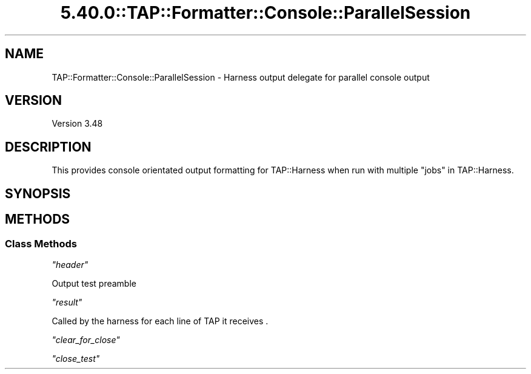 .\" Automatically generated by Pod::Man 5.0102 (Pod::Simple 3.45)
.\"
.\" Standard preamble:
.\" ========================================================================
.de Sp \" Vertical space (when we can't use .PP)
.if t .sp .5v
.if n .sp
..
.de Vb \" Begin verbatim text
.ft CW
.nf
.ne \\$1
..
.de Ve \" End verbatim text
.ft R
.fi
..
.\" \*(C` and \*(C' are quotes in nroff, nothing in troff, for use with C<>.
.ie n \{\
.    ds C` ""
.    ds C' ""
'br\}
.el\{\
.    ds C`
.    ds C'
'br\}
.\"
.\" Escape single quotes in literal strings from groff's Unicode transform.
.ie \n(.g .ds Aq \(aq
.el       .ds Aq '
.\"
.\" If the F register is >0, we'll generate index entries on stderr for
.\" titles (.TH), headers (.SH), subsections (.SS), items (.Ip), and index
.\" entries marked with X<> in POD.  Of course, you'll have to process the
.\" output yourself in some meaningful fashion.
.\"
.\" Avoid warning from groff about undefined register 'F'.
.de IX
..
.nr rF 0
.if \n(.g .if rF .nr rF 1
.if (\n(rF:(\n(.g==0)) \{\
.    if \nF \{\
.        de IX
.        tm Index:\\$1\t\\n%\t"\\$2"
..
.        if !\nF==2 \{\
.            nr % 0
.            nr F 2
.        \}
.    \}
.\}
.rr rF
.\" ========================================================================
.\"
.IX Title "5.40.0::TAP::Formatter::Console::ParallelSession 3"
.TH 5.40.0::TAP::Formatter::Console::ParallelSession 3 2024-12-13 "perl v5.40.0" "Perl Programmers Reference Guide"
.\" For nroff, turn off justification.  Always turn off hyphenation; it makes
.\" way too many mistakes in technical documents.
.if n .ad l
.nh
.SH NAME
TAP::Formatter::Console::ParallelSession \- Harness output delegate for parallel console output
.SH VERSION
.IX Header "VERSION"
Version 3.48
.SH DESCRIPTION
.IX Header "DESCRIPTION"
This provides console orientated output formatting for TAP::Harness
when run with multiple "jobs" in TAP::Harness.
.SH SYNOPSIS
.IX Header "SYNOPSIS"
.SH METHODS
.IX Header "METHODS"
.SS "Class Methods"
.IX Subsection "Class Methods"
\fR\f(CI\*(C`header\*(C'\fR\fI\fR
.IX Subsection "header"
.PP
Output test preamble
.PP
\fR\f(CI\*(C`result\*(C'\fR\fI\fR
.IX Subsection "result"
.PP
.Vb 1
\&  Called by the harness for each line of TAP it receives .
.Ve
.PP
\fR\f(CI\*(C`clear_for_close\*(C'\fR\fI\fR
.IX Subsection "clear_for_close"
.PP
\fR\f(CI\*(C`close_test\*(C'\fR\fI\fR
.IX Subsection "close_test"
